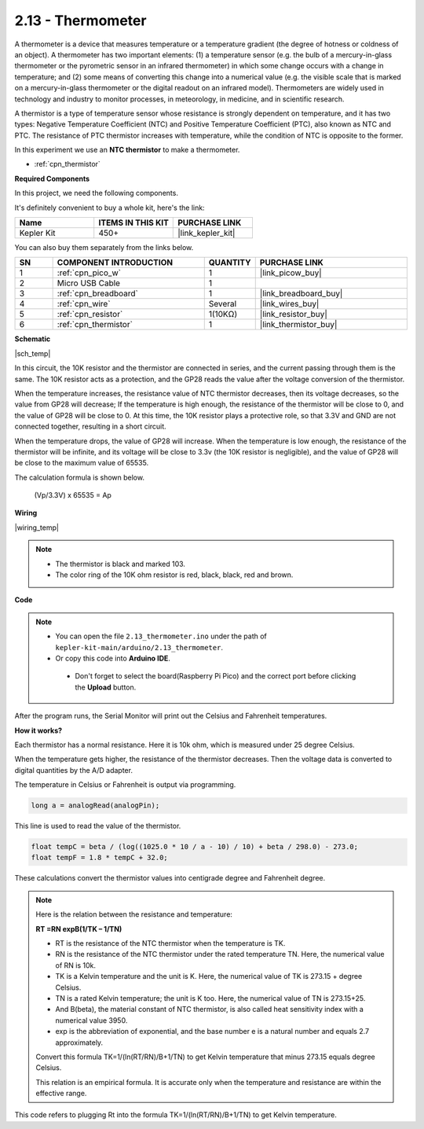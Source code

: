 .. _ar_temp:

2.13 - Thermometer
===========================

A thermometer is a device that measures temperature or a temperature gradient (the degree of hotness or coldness of an object). 
A thermometer has two important elements: (1) a temperature sensor (e.g. the bulb of a mercury-in-glass thermometer or the pyrometric sensor in an infrared thermometer) in which some change occurs with a change in temperature; 
and (2) some means of converting this change into a numerical value (e.g. the visible scale that is marked on a mercury-in-glass thermometer or the digital readout on an infrared model). 
Thermometers are widely used in technology and industry to monitor processes, in meteorology, in medicine, and in scientific research.


A thermistor is a type of temperature sensor whose resistance is strongly dependent on temperature, and it has two types: 
Negative Temperature Coefficient (NTC) and Positive Temperature Coefficient (PTC), 
also known as NTC and PTC. The resistance of PTC thermistor increases with temperature, while the condition of NTC is opposite to the former.

In this experiment we use an **NTC thermistor** to make a thermometer.


* :ref:`cpn_thermistor`


**Required Components**

In this project, we need the following components. 

It's definitely convenient to buy a whole kit, here's the link: 

.. list-table::
    :widths: 20 20 20
    :header-rows: 1

    *   - Name	
        - ITEMS IN THIS KIT
        - PURCHASE LINK
    *   - Kepler Kit	
        - 450+
        - |link_kepler_kit|

You can also buy them separately from the links below.


.. list-table::
    :widths: 5 20 5 20
    :header-rows: 1

    *   - SN
        - COMPONENT INTRODUCTION	
        - QUANTITY
        - PURCHASE LINK

    *   - 1
        - :ref:`cpn_pico_w`
        - 1
        - |link_picow_buy|
    *   - 2
        - Micro USB Cable
        - 1
        - 
    *   - 3
        - :ref:`cpn_breadboard`
        - 1
        - |link_breadboard_buy|
    *   - 4
        - :ref:`cpn_wire`
        - Several
        - |link_wires_buy|
    *   - 5
        - :ref:`cpn_resistor`
        - 1(10KΩ)
        - |link_resistor_buy|
    *   - 6
        - :ref:`cpn_thermistor`
        - 1
        - |link_thermistor_buy|

**Schematic**

|sch_temp|

In this circuit, the 10K resistor and the thermistor are connected in series, and the current passing through them is the same. The 10K resistor acts as a protection, and the GP28 reads the value after the voltage conversion of the thermistor.

When the temperature increases, the resistance value of NTC thermistor decreases, then its voltage decreases, so the value from GP28 will decrease; If the temperature is high enough, the resistance of the thermistor will be close to 0, and the value of GP28 will be close to 0. At this time, the 10K resistor plays a protective role, so that 3.3V and GND are not connected together, resulting in a short circuit.

When the temperature drops, the value of GP28 will increase. When the temperature is low enough, the resistance of the thermistor will be infinite, and its voltage will be close to 3.3v (the 10K resistor is negligible), and the value of GP28 will be close to the maximum value of 65535.


The calculation formula is shown below.

    (Vp/3.3V) x 65535 = Ap


**Wiring**


|wiring_temp|
 
.. #. Connect 3V3 and GND of Pico W to the power bus of the breadboard.
.. #. Connect one lead of the thermistor to the GP28 pin, then connect the same lead to the positive power bus with a 10K ohm resistor.
.. #. Connect another lead of thermistor to the negative power bus.

.. note::
    * The thermistor is black and marked 103.
    * The color ring of the 10K ohm resistor is red, black, black, red and brown.

**Code**

.. note::

   * You can open the file ``2.13_thermometer.ino`` under the path of ``kepler-kit-main/arduino/2.13_thermometer``. 
   * Or copy this code into **Arduino IDE**.


    * Don't forget to select the board(Raspberry Pi Pico) and the correct port before clicking the **Upload** button.



.. raw:: html
    
    <iframe src=https://create.arduino.cc/editor/sunfounder01/1ae1a028-2647-4e4c-b647-0d4759f6fd03/preview?embed style="height:510px;width:100%;margin:10px 0" frameborder=0></iframe>
    


After the program runs, the Serial Monitor will print out the Celsius and Fahrenheit temperatures.

**How it works?**

Each thermistor has a normal resistance. 
Here it is 10k ohm, which is measured under 25 degree Celsius. 

When the temperature gets higher, the resistance of the thermistor decreases. 
Then the voltage data is converted to digital quantities by the A/D adapter. 

The temperature in Celsius or Fahrenheit is output via programming. 


.. code-block:: arduino

    long a = analogRead(analogPin);

This line is used to read the value of the thermistor. 

.. code-block:: arduino

    float tempC = beta / (log((1025.0 * 10 / a - 10) / 10) + beta / 298.0) - 273.0;
    float tempF = 1.8 * tempC + 32.0;

These calculations convert the thermistor values into centigrade degree and Fahrenheit degree. 


.. note::
    Here is the relation between the resistance and temperature: 

    **RT =RN expB(1/TK – 1/TN)** 

    * RT is the resistance of the NTC thermistor when the temperature is TK. 
    * RN is the resistance of the NTC thermistor under the rated temperature TN. Here, the numerical value of RN is 10k. 
    * TK is a Kelvin temperature and the unit is K. Here, the numerical value of TK is 273.15 + degree Celsius. 
    * TN is a rated Kelvin temperature; the unit is K too. Here, the numerical value of TN is 273.15+25.
    * And B(beta), the material constant of NTC thermistor, is also called heat sensitivity index with a numerical value 3950. 
    * exp is the abbreviation of exponential, and the base number e is a natural number and equals 2.7 approximately. 

    Convert this formula TK=1/(ln(RT/RN)/B+1/TN) to get Kelvin temperature that minus 273.15 equals degree Celsius. 

    This relation is an empirical formula. It is accurate only when the temperature and resistance are within the effective range.

This code refers to plugging Rt into the formula TK=1/(ln(RT/RN)/B+1/TN) to get Kelvin temperature. 


